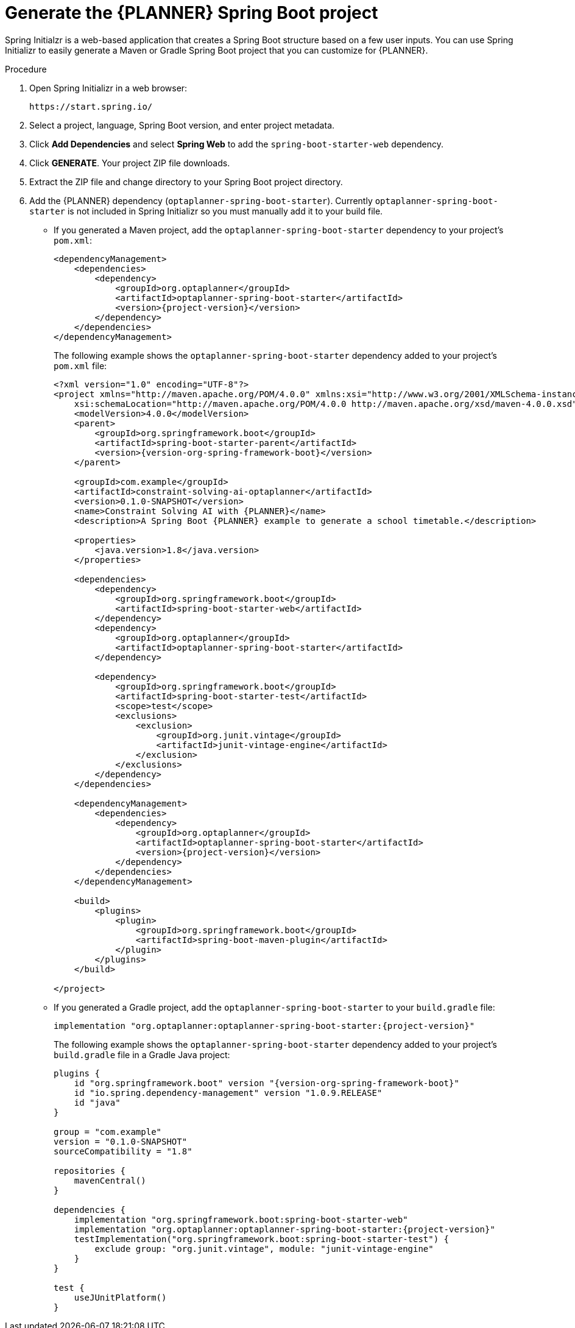 [id='intializr-proc_{CONTEXT}']
= Generate the {PLANNER} Spring Boot project

Spring Initialzr is a web-based application that creates a Spring Boot structure based on a few user inputs. You can use Spring Initializr to easily generate a Maven or Gradle Spring Boot project that you can customize for {PLANNER}.

.Procedure
. Open Spring Initializr in a web browser:
+
[source]
----
https://start.spring.io/
----
. Select a project, language, Spring Boot version, and enter project metadata.
. Click *Add Dependencies* and select *Spring Web* to add the `spring-boot-starter-web` dependency.
. Click *GENERATE*. Your project ZIP file downloads.
. Extract the ZIP file and change directory to your Spring Boot project directory.
. Add the {PLANNER} dependency (`optaplanner-spring-boot-starter`). Currently `optaplanner-spring-boot-starter` is not included in Spring Initializr so you must manually add it to your build file.
+
* If you generated a Maven project, add the `optaplanner-spring-boot-starter` dependency to your project's `pom.xml`:
+
[source,xml,subs=attributes+]
----
<dependencyManagement>
    <dependencies>
        <dependency>
            <groupId>org.optaplanner</groupId>
            <artifactId>optaplanner-spring-boot-starter</artifactId>
            <version>{project-version}</version>
        </dependency>
    </dependencies>
</dependencyManagement>
----
+
The following example shows the `optaplanner-spring-boot-starter` dependency added to your project's `pom.xml` file:
+
[source,xml,subs=attributes+]
----
<?xml version="1.0" encoding="UTF-8"?>
<project xmlns="http://maven.apache.org/POM/4.0.0" xmlns:xsi="http://www.w3.org/2001/XMLSchema-instance"
    xsi:schemaLocation="http://maven.apache.org/POM/4.0.0 http://maven.apache.org/xsd/maven-4.0.0.xsd">
    <modelVersion>4.0.0</modelVersion>
    <parent>
        <groupId>org.springframework.boot</groupId>
        <artifactId>spring-boot-starter-parent</artifactId>
        <version>{version-org-spring-framework-boot}</version>
    </parent>

    <groupId>com.example</groupId>
    <artifactId>constraint-solving-ai-optaplanner</artifactId>
    <version>0.1.0-SNAPSHOT</version>
    <name>Constraint Solving AI with {PLANNER}</name>
    <description>A Spring Boot {PLANNER} example to generate a school timetable.</description>

    <properties>
        <java.version>1.8</java.version>
    </properties>

    <dependencies>
        <dependency>
            <groupId>org.springframework.boot</groupId>
            <artifactId>spring-boot-starter-web</artifactId>
        </dependency>
        <dependency>
            <groupId>org.optaplanner</groupId>
            <artifactId>optaplanner-spring-boot-starter</artifactId>
        </dependency>

        <dependency>
            <groupId>org.springframework.boot</groupId>
            <artifactId>spring-boot-starter-test</artifactId>
            <scope>test</scope>
            <exclusions>
                <exclusion>
                    <groupId>org.junit.vintage</groupId>
                    <artifactId>junit-vintage-engine</artifactId>
                </exclusion>
            </exclusions>
        </dependency>
    </dependencies>

    <dependencyManagement>
        <dependencies>
            <dependency>
                <groupId>org.optaplanner</groupId>
                <artifactId>optaplanner-spring-boot-starter</artifactId>
                <version>{project-version}</version>
            </dependency>
        </dependencies>
    </dependencyManagement>

    <build>
        <plugins>
            <plugin>
                <groupId>org.springframework.boot</groupId>
                <artifactId>spring-boot-maven-plugin</artifactId>
            </plugin>
        </plugins>
    </build>

</project>
----

* If you generated a Gradle project, add the `optaplanner-spring-boot-starter` to your `build.gradle` file:
+
[source]
----
implementation "org.optaplanner:optaplanner-spring-boot-starter:{project-version}"
----
+
The following example shows the `optaplanner-spring-boot-starter` dependency added to your project's `build.gradle` file in a Gradle Java project:
+
[source,groovy,subs=attributes+]
----
plugins {
    id "org.springframework.boot" version "{version-org-spring-framework-boot}"
    id "io.spring.dependency-management" version "1.0.9.RELEASE"
    id "java"
}

group = "com.example"
version = "0.1.0-SNAPSHOT"
sourceCompatibility = "1.8"

repositories {
    mavenCentral()
}

dependencies {
    implementation "org.springframework.boot:spring-boot-starter-web"
    implementation "org.optaplanner:optaplanner-spring-boot-starter:{project-version}"
    testImplementation("org.springframework.boot:spring-boot-starter-test") {
        exclude group: "org.junit.vintage", module: "junit-vintage-engine"
    }
}

test {
    useJUnitPlatform()
}
----

